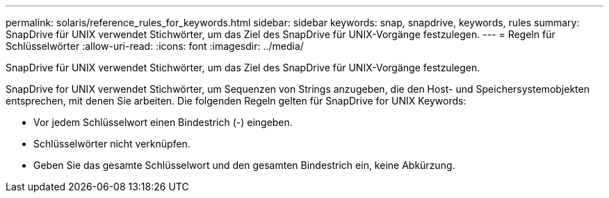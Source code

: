 ---
permalink: solaris/reference_rules_for_keywords.html 
sidebar: sidebar 
keywords: snap, snapdrive, keywords, rules 
summary: SnapDrive für UNIX verwendet Stichwörter, um das Ziel des SnapDrive für UNIX-Vorgänge festzulegen. 
---
= Regeln für Schlüsselwörter
:allow-uri-read: 
:icons: font
:imagesdir: ../media/


[role="lead"]
SnapDrive für UNIX verwendet Stichwörter, um das Ziel des SnapDrive für UNIX-Vorgänge festzulegen.

SnapDrive for UNIX verwendet Stichwörter, um Sequenzen von Strings anzugeben, die den Host- und Speichersystemobjekten entsprechen, mit denen Sie arbeiten. Die folgenden Regeln gelten für SnapDrive for UNIX Keywords:

* Vor jedem Schlüsselwort einen Bindestrich (-) eingeben.
* Schlüsselwörter nicht verknüpfen.
* Geben Sie das gesamte Schlüsselwort und den gesamten Bindestrich ein, keine Abkürzung.

